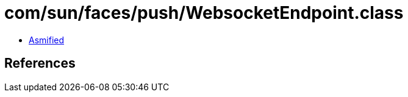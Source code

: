 = com/sun/faces/push/WebsocketEndpoint.class

 - link:WebsocketEndpoint-asmified.java[Asmified]

== References

